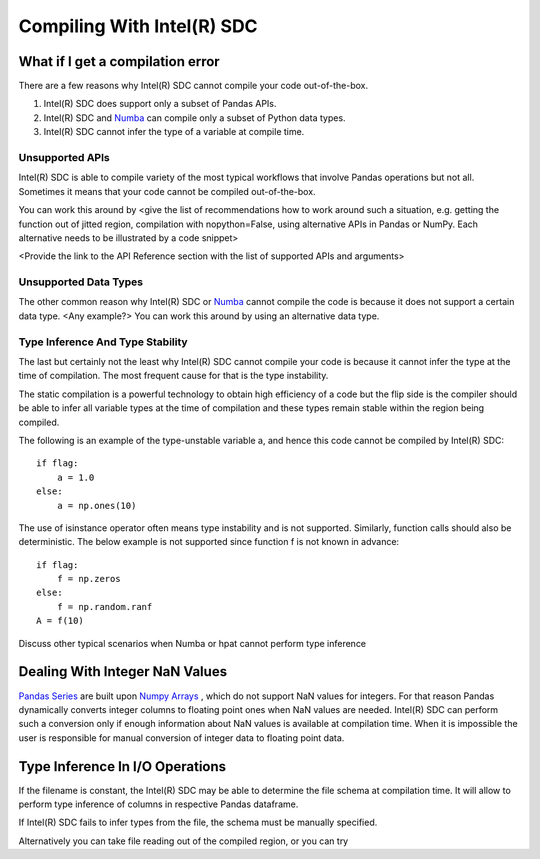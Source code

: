 .. _compilation:

Compiling With Intel(R) SDC
~~~~~~~~~~~~~~~~~~~

.. todo::
     Basic compilation controls. What can be compiled and what cannot. How to work around compilation issues. References to relevant discussion in Numba. Specifics for Series, Dataframes, and other hpat specific data structures 
 
What if I get a compilation error
===================================

There are a few reasons why Intel(R) SDC cannot compile your code out-of-the-box. 
 
1.	Intel(R) SDC does support only a subset of Pandas APIs. 
2.	Intel(R) SDC and `Numba <http://numba.pydata.org/numba-doc/latest/index.html>`_ can compile only a subset of Python data types.
3.	Intel(R) SDC cannot infer the type of a variable at compile time.

Unsupported APIs
-----------------

Intel(R) SDC is able to compile variety of the most typical workflows that involve Pandas operations but not all. Sometimes it means that your code cannot be compiled out-of-the-box.
 
.. todo:: 
    Give an example here of unsupported Pandas API that cannot be compiled as is, e.g. pd.read_excel
 
You can work this around by <give the list of recommendations how to work around such a situation, e.g. getting the function out of jitted region, compilation with nopython=False, using alternative APIs in Pandas or NumPy. Each alternative needs to be illustrated by a code snippet>
 
<Provide the link to the API Reference section with the list of supported APIs and arguments>
 
Unsupported Data Types
------------------------

The other common reason why Intel(R) SDC or `Numba <http://numba.pydata.org/numba-doc/latest/index.html>`_ cannot compile the code is because it does not support a certain data type. <Any example?> You can work this around by using an alternative data type.

.. todo::
    Give examples with dictionaries or datetime, show how one type can be replaced with another
 
Type Inference And Type Stability
----------------------------------

The last but certainly not the least why Intel(R) SDC cannot compile your code is because it cannot infer the type at the time of compilation. The most frequent cause for that is the type instability. 
 
The static compilation is a powerful technology to obtain high efficiency of a code but the flip side is the compiler should be able to infer all variable types at the time of compilation and these types remain stable within the region being compiled.
 
The following is an example of the type-unstable variable a, and hence this code cannot be compiled by Intel(R) SDC::
   
   if flag:
       a = 1.0
   else:
       a = np.ones(10)

.. todo::
    Discuss the workaround, show the modified code
 
The use of isinstance operator often means type instability and is not supported. Similarly, function calls should also be deterministic. The below example is not supported since function f is not known in advance::

    if flag:
        f = np.zeros
    else:
        f = np.random.ranf
    A = f(10)

.. todo::
     Discuss the workaround, show the modified code
 
Discuss other typical scenarios when Numba or hpat cannot perform type inference
 
Dealing With Integer NaN Values
=================================

`Pandas Series <https://pandas.pydata.org/pandas-docs/stable/reference/api/pandas.Series.html>`_ are built upon `Numpy Arrays <https://docs.scipy.org/doc/numpy/reference/generated/numpy.array.html>`_ , which do not support NaN values for integers. For that reason Pandas dynamically converts integer columns to floating point ones when NaN values are needed. Intel(R) SDC can perform such a conversion only if enough information about NaN values is available at compilation time. When it is impossible the user is responsible for manual conversion of integer data to floating point data.
 
.. todo::
    Show example when hpat can infer NaNs in integer Series. Also show example where information about NaNs cannot be known at compile time and show how it can be worked around
 
Type Inference In I/O Operations
=================================

If the filename is constant, the Intel(R) SDC may be able to determine the file schema at compilation time. It will allow to perform type inference of columns in respective Pandas dataframe.
 
.. todo::
    Show example with reading file into dataframe when hpat can do type inferencing at compile time
 
If Intel(R) SDC  fails to infer types from the file, the schema must be manually specified.

.. todo::
    Show example how to manually specify the schema
 
Alternatively you can take file reading out of the compiled region, or you can try
